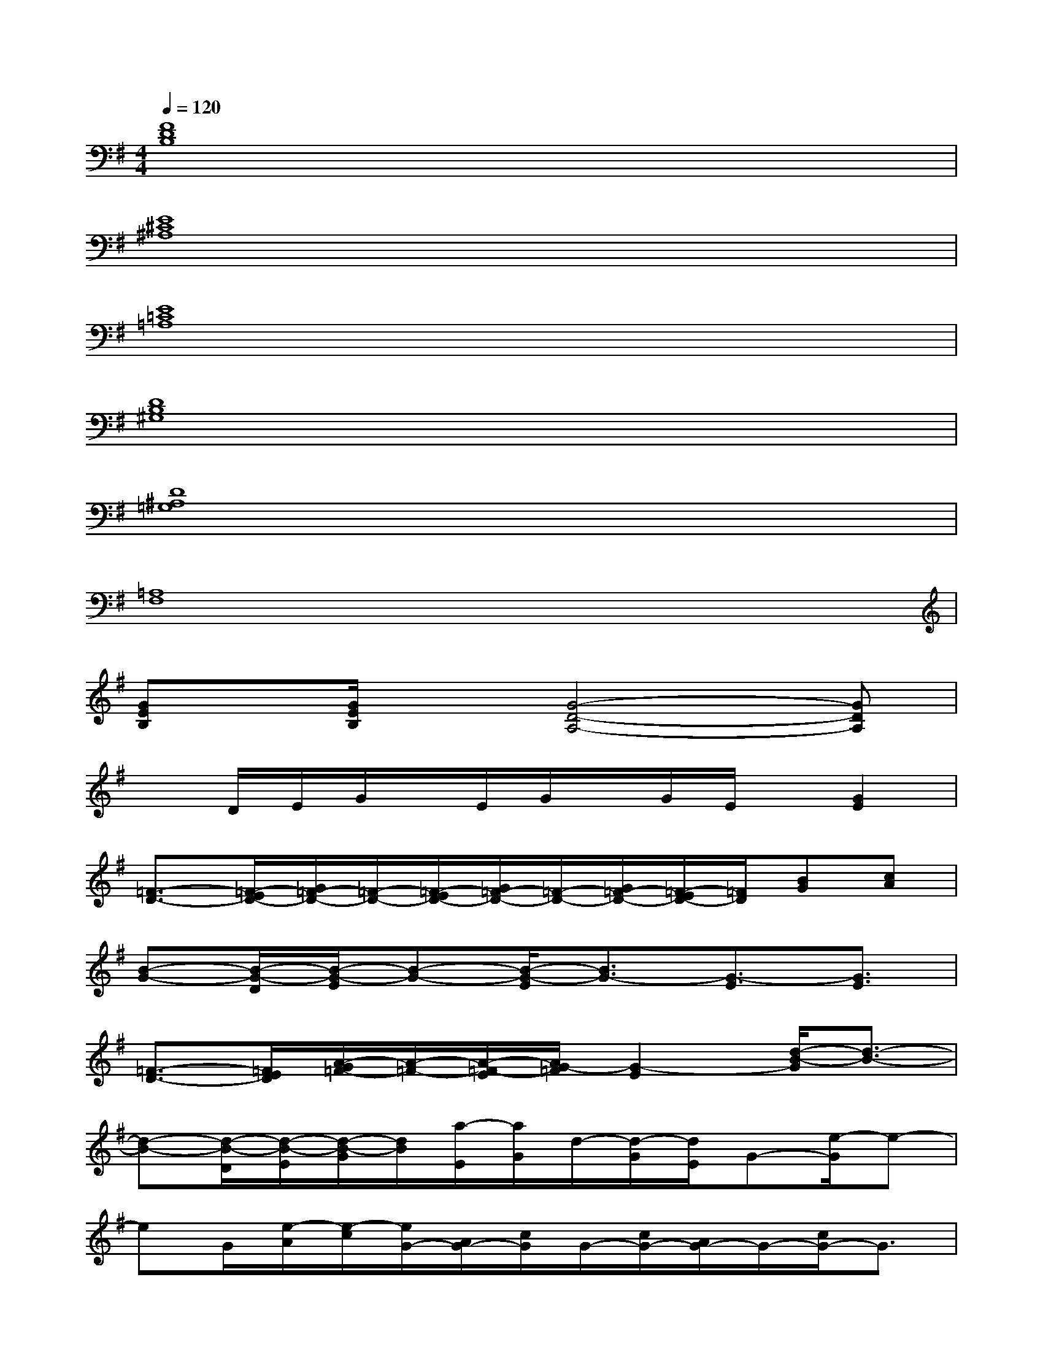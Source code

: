 X:1
T:
M:4/4
L:1/8
Q:1/4=120
K:G%1sharps
V:1
[F8D8B,8]|
[E8^C8^A,8]|
[E8=C8=A,8]|
[D8B,8^G,8]|
[D8^A,8=G,8]|
[=A,8F,8]|
[GEB,]x/2[G/2E/2B,/2]x[G4-D4-A,4-][GDA,]|
xD/2E/2G/2x/2E/2G/2x/2G/2E/2x/2[G2E2]|
[=F3/2-D3/2-][=F/2-E/2D/2-][G/2=F/2-D/2-][=F/2-D/2-][=F/2-E/2D/2-][G/2=F/2-D/2-][=F/2-D/2-][G/2=F/2-D/2-][=F/2-E/2D/2-][=F/2D/2][BG][cA]|
[B-G-][B/2-G/2-D/2][B/2-G/2-E/2][B-G-][B/2-G/2-E/2][B3/2G3/2-][G3/2-E3/2][G3/2E3/2]|
[=F3/2-D3/2-][=F/2E/2D/2][A/2-G/2=F/2-][A/2-=F/2-][A/2-=F/2-E/2][A/2G/2-=F/2][G2-E2][d/2-B/2-G/2][d3/2-B3/2-]|
[d-B-][d/2-B/2-D/2][d/2-B/2-E/2][d/2-B/2-G/2][d/2B/2][a/2-E/2][a/2G/2]d/2-[d/2-G/2][d/2E/2]G-[e/2-G/2]e-|
eG/2[e/2-A/2][e/2-c/2][e/2G/2-][A/2G/2-][c/2G/2]G/2-[c/2G/2-][A/2G/2-]G/2-[c/2G/2-]G3/2|
=F/2G/2-[G/2=F/2]A/2[c/2E/2]=F/2[A/2E/2-][c/2E/2]D/2[c/2E/2][A/2D/2]C/2[c/2D/2]B,3/2|
G,-[D/2G,/2-][E/2G,/2-][G/2G,/2-][G/2G,/2][E/2A,/2][G/2G,/2-]G,/2[G/2B,/2][E/2G,/2]A,/2[G/2C/2]x3/2|
x/2^A,/2[D/2^C/2][E/2G,/2][G/2B,/2]D/2[E/2G,/2][G/2=C/2]E/2[G/2G,/2][E/2D/2]^F/2G/2x3/2